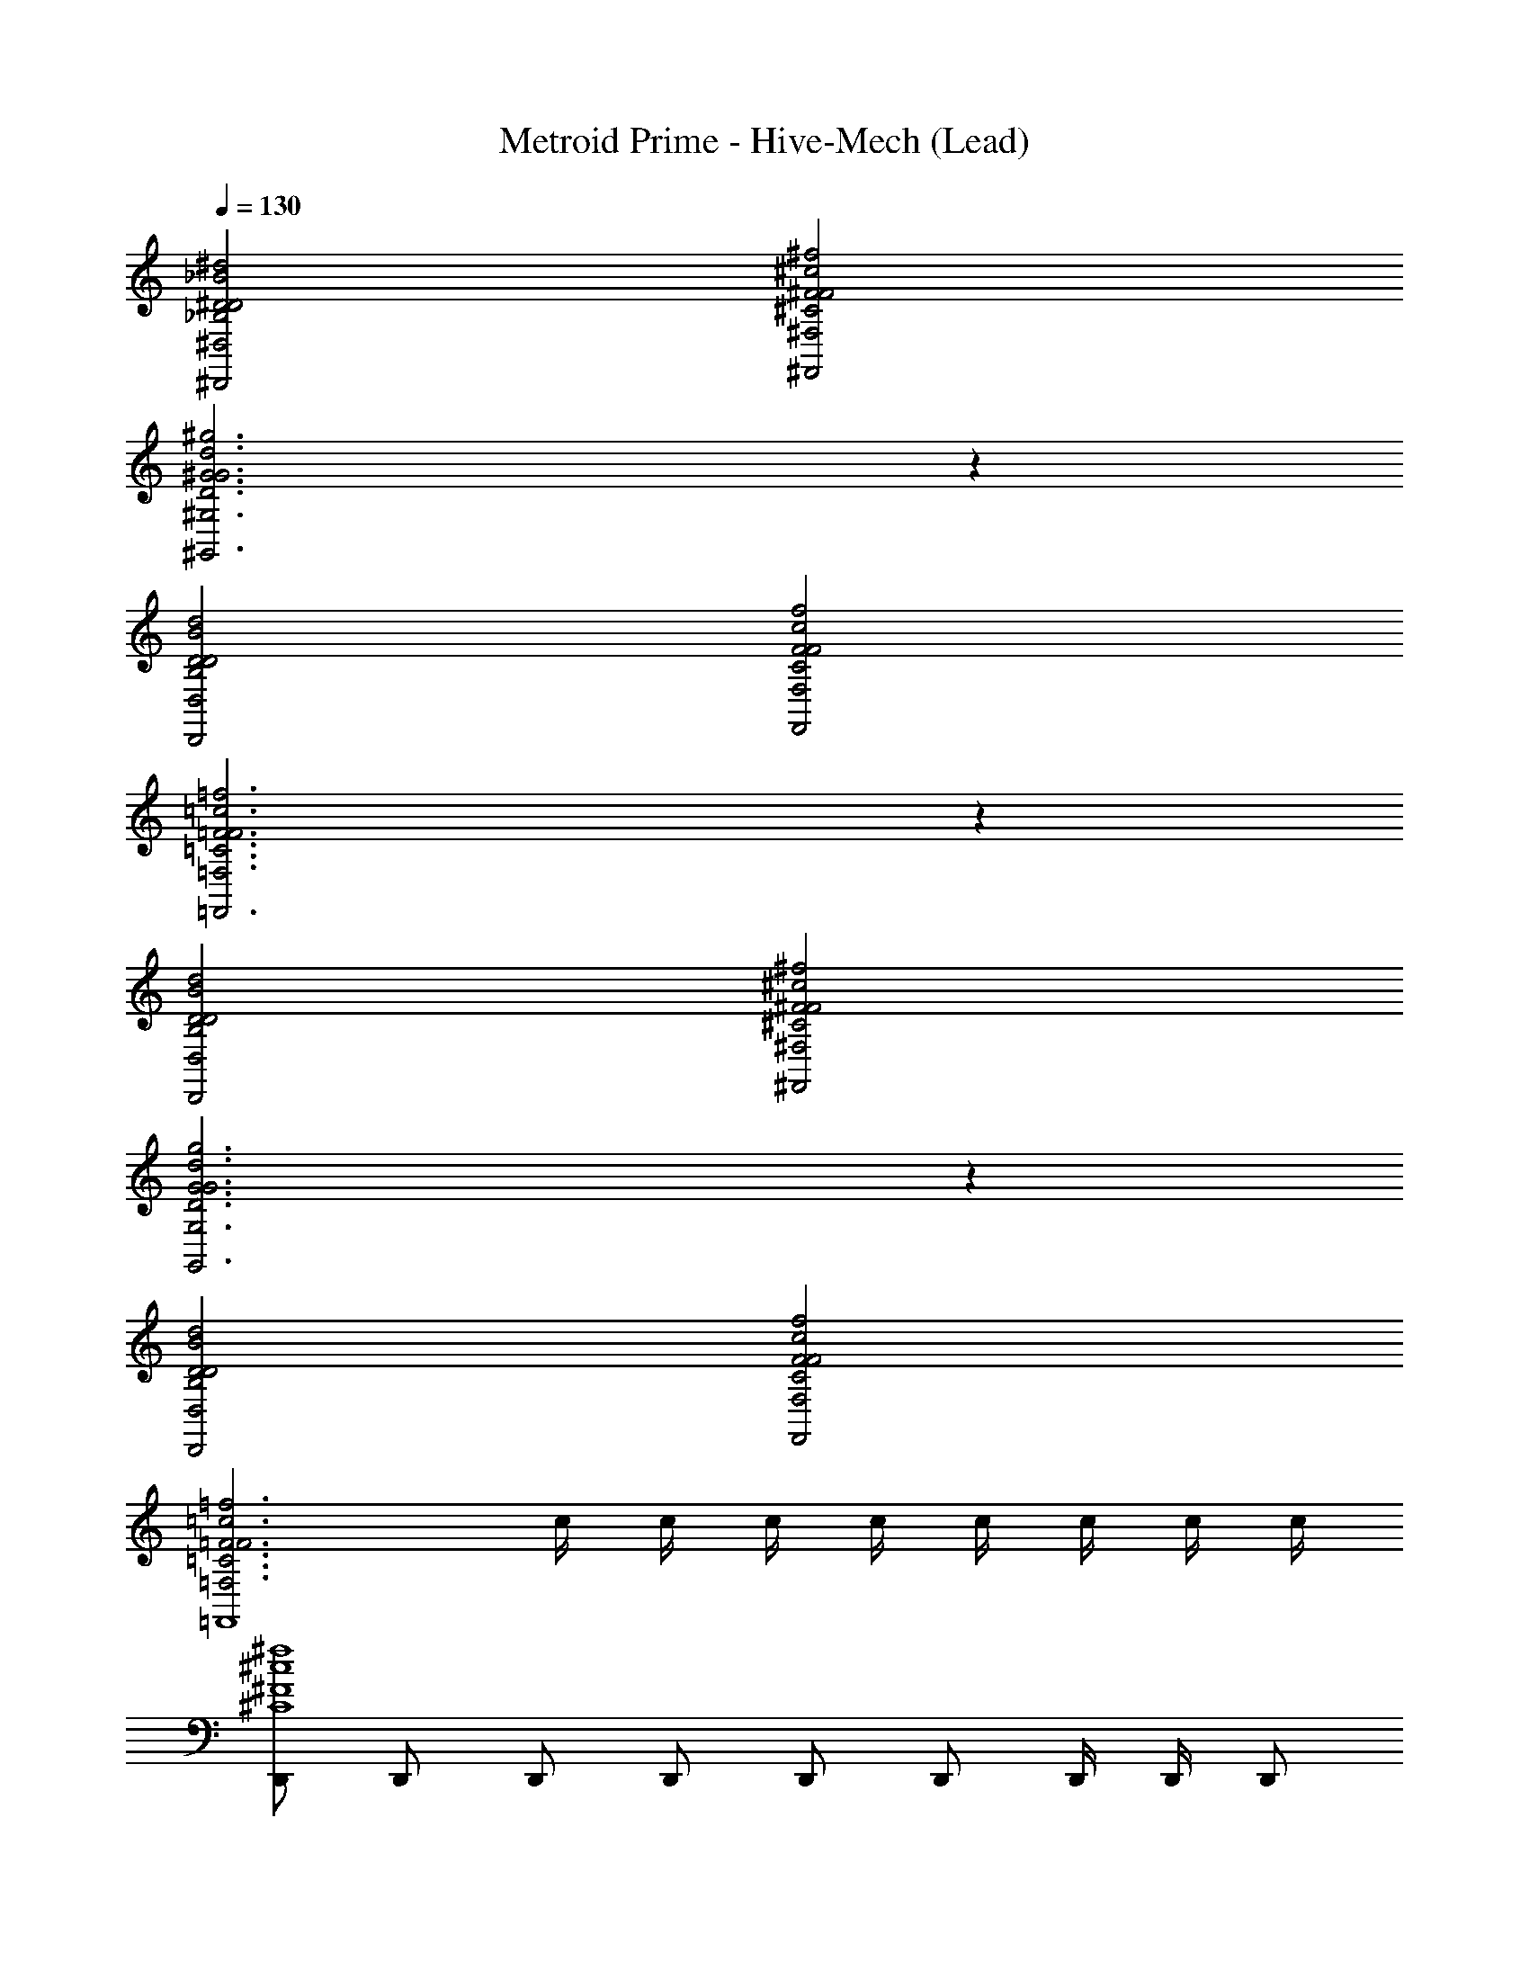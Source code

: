 X: 1
T: Metroid Prime - Hive-Mech (Lead)
Z: ABC Generated by Starbound Composer
L: 1/4
Q: 1/4=130
K: C
[^D2_B2^d2^D,2_B,2D2^D,,2] [^F2^c2^f2^F,2^C2F2^F,,2] 
[^G3d3^g3^G,3D3G3^G,,3] z 
[D2B2d2D,2B,2D2D,,2] [F2c2f2F,2C2F2F,,2] 
[=F3=c3=f3=F,3=C3F3=F,,3] z 
[D2B2d2D,2B,2D2D,,2] [^F2^c2^f2^F,2^C2F2^F,,2] 
[G3d3g3G,3D3G3G,,3] z 
[D2B2d2D,2B,2D2D,,2] [F2c2f2F,2C2F2F,,2] 
[z2=F3=c3=f3=F,3=C3F3=F,,4] c/4 c/4 c/4 c/4 c/4 c/4 c/4 c/4 
[D,,/^c4^f4^C4^F4] D,,/ D,,/ D,,/ D,,/ D,,/ D,,/4 D,,/4 D,,/ 
[D,,/=c4=f4=C4=F4] D,,/ D,,/4 D,,/4 D,,/ D,,/4 D,,/4 D,,/ D,,/4 D,,/4 D,,/4 D,,/4 
[D,,/=B4e4=B,4E4] D,,/ D,,/ D,,/ D,,/ D,,/ D,,/4 D,,/4 D,,/ 
[D,,/_B4d4_B,4D4] D,,/ D,,/ D,,/ [D,,/4c/4] [A,,,/4c/4] [D,,/4c/4] [D,,/4c/4] [D,,/4c/4] [A,,,/4c/4] [D,,/4c/4] [D,,/4c/4] 
[D,,/A4=d4A,4=D4] D,,/ D,,/ D,,/ D,,/ D,,/ D,,/ D,,/ 
[D,,/G4^c4G,4^C4] D,,/ D,,/ D,,/ D,,/ D,,/ D,,/4 D,,/4 D,,/4 D,,/4 
[D,,/=G4=c4=G,4=C4] D,,/ D,,/ D,,/ D,,/ D,,/ D,,/ D,,/ 
[D,,/^F15/4=B15/4^F,15/4=B,15/4] D,,/ D,,/ D,,/ [D,,/4c/4] [A,,,/4c/4] [D,,/4c/4] [D,,/4c/4] [D,,/4c/4] [A,,,/4c/4] [D,,/4c/4] [D,,/4c/4] 
[_B,,,/=F,2_B,2_b2_b'2_B2] B,,,/ F,,/4 D,,/ G,,/4 [B,,,/B,2=F2g2^g'2^G2] _B,,/4 B,,,/4 G,,/4 B,,,/4 ^F,,/4 B,,,/4 
[D,,/B,2^D2^f11/4^f'3^F3] D,,/ F,,/4 D,,/ ^C,,/4 =C,,/4 z/4 C,,/4 E,,,/4 B,,,/4 E,,,/4 B,,,/4 E,,,/4 
[B,,,/^F,2B,2f2f'2F2] B,,,/ =F,,/4 D,,/ G,,/4 [B,,,/B,2=F2g2g'2G2] B,,/4 B,,,/4 G,,/4 B,,,/4 ^F,,/4 B,,,/4 
[D,,/^G,4D4^d4^d'4D4] D,,/ F,,/4 D,,/ ^C,,/4 [F,,/4c/4G2] [c/4D,,/] c/4 [C,,/4c/4] [F,,/4c/4] [C,,/4c/4] [F,,/4c/4] [C,,/4c/4] 
[B,,,/D,2B,2b2b'2B2] B,,,/ =F,,/4 D,,/ G,,/4 [B,,,/B,2F2g2g'2G2] B,,/4 B,,,/4 G,,/4 B,,,/4 ^F,,/4 B,,,/4 
[D,,/B,2D2^c'3^c''3^c3] D,,/ F,,/4 D,,/ C,,/4 =C,,/4 z/4 C,,/4 E,,,/4 B,,,/4 E,,,/4 B,,,/4 E,,,/4 
[B,,,/F,2B,2f2f'2^F2] B,,,/ =F,,/4 D,,/ G,,/4 [B,,,/B,2=F2g2g'2G2] B,,/4 B,,,/4 G,,/4 B,,,/4 ^F,,/4 B,,,/4 
[D,,/C4D4G4d4d'4D4] D,,/ F,,/4 D,,/ ^C,,/4 [F,,/4=c/4] [c/4D,,/] c/4 [C,,/4c/4] [F,,/4c/4] [C,,/4c/4] [F,,/4c/4] [C,,/4c/4] 
[D,,/4^C4^F4^c4F,4C4F4] z/4 =C,,/4 z/4 F,,/4 D,,/4 z/4 D,,/4 D,,/4 z/4 C,,/4 z/4 F,,/4 D,,/4 z/4 D,,/4 
[D,,/4=C4=F4=c4=F,4C4F4] z/4 C,,/4 z/4 F,,/4 D,,/4 z/4 D,,/4 D,,/4 z/4 C,,/4 z/4 F,,/4 D,,/4 z/4 D,,/4 
[D,,/4=B,4E4=B4E,4B,4E4B4] z/4 C,,/4 z/4 F,,/4 D,,/4 z/4 D,,/4 D,,/4 z/4 C,,/4 z/4 F,,/4 D,,/4 z/4 D,,/4 
[D,,/4_B,4D4_B4D,4B,4D4B4] z/4 C,,/4 z/4 F,,/4 D,,/4 z/4 D,,/4 [D,,/4c/4] c/4 [C,,/4c/4] c/4 [F,,/4c/4] [D,,/4c/4] c/4 [D,,/4c/4] 
[D,,/4A,4=D4A4=D,4A,4D4A4] z/4 C,,/4 z/4 F,,/4 D,,/4 z/4 D,,/4 D,,/4 z/4 C,,/4 z/4 F,,/4 D,,/4 z/4 D,,/4 
[D,,/4G,4^C4G4^C,4G,4C4G4] z/4 C,,/4 z/4 F,,/4 D,,/4 z/4 D,,/4 D,,/4 z/4 C,,/4 z/4 F,,/4 D,,/4 z/4 D,,/4 
[D,,/4=G,4=C4=G4=C,4G,4C4G4] z/4 C,,/4 z/4 F,,/4 D,,/4 z/4 D,,/4 D,,/4 z/4 C,,/4 z/4 F,,/4 D,,/4 z/4 D,,/4 
[D,,/4^F,15/4C15/4^F15/4C,15/4F,15/4F4] z/4 C,,/4 z/4 F,,/4 D,,/4 z/4 D,,/4 [D,,/4c/4] c/4 [C,,/4c/4] c/4 [F,,/4c/4] [D,,/4c/4] c/4 [D,,/4c/4] 
[B,,/4^G4d4g4^D4G4g4] z/4 B,,/4 z/4 ^C,/4 B,,/4 z/4 B,,/4 B,,/4 z/4 B,,/4 z/4 C,/4 B,,/4 z/4 B,,/4 
[B,,/4=G4=d4=g4=D4G4g4] z/4 B,,/4 z/4 C,/4 B,,/4 z/4 B,,/4 B,,/4 z/4 B,,/4 z/4 C,/4 B,,/4 z/4 B,,/4 
[B,,/4F4^c4f4^C4F4f4] z/4 B,,/4 z/4 C,/4 B,,/4 z/4 B,,/4 B,,/4 z/4 B,,/4 z/4 C,/4 B,,/4 z/4 B,,/4 
[B,,/4=F4=c4=f4=C4F4f4] z/4 B,,/4 z/4 C,/4 B,,/4 z/4 B,,/4 [B,,/4c/4] c/4 [B,,/4c/4] c/4 [C,/4c/4] [B,,/4c/4] c/4 [B,,/4c/4] 
[B,,/4E4=B4e4=B,4E4e4] z/4 B,,/4 z/4 C,/4 B,,/4 z/4 B,,/4 B,,/4 z/4 B,,/4 z/4 C,/4 B,,/4 z/4 B,,/4 
[B,,/4^D4_B4^d4_B,4D4d4] z/4 B,,/4 z/4 C,/4 B,,/4 z/4 B,,/4 B,,/4 z/4 B,,/4 z/4 C,/4 B,,/4 z/4 B,,/4 
[B,,/4=D4A4=d4A,4D4d4] z/4 B,,/4 z/4 C,/4 B,,/4 z/4 B,,/4 B,,/4 z/4 B,,/4 z/4 C,/4 B,,/4 z/4 B,,/4 
[B,,/4^C4^G4^c4^G,4C4c4] z/4 B,,/4 z/4 C,/4 B,,/4 z/4 B,,/4 [B,,/4=c/4] c/4 [B,,/4c/4] c/4 [C,/4c/4] [B,,/4c/4] c/4 [B,,/4c/4] 
[z4^F31/4^d31/4^f31/4] 
[z2f15/4] c/4 c/4 c/4 c/4 c/4 c/4 c/4 c/4 
[D,,/^c4f4C4F4] D,,/ D,,/ D,,/ D,,/ D,,/ D,,/4 D,,/4 D,,/ 
[D,,/=c4=f4=C4=F4] D,,/ D,,/4 D,,/4 D,,/ D,,/4 D,,/4 D,,/ D,,/4 D,,/4 D,,/4 D,,/4 
[D,,/=B4e4=B,4E4] D,,/ D,,/ D,,/ D,,/ D,,/ D,,/4 D,,/4 D,,/ 
[D,,/_B4d4_B,4^D4] D,,/ D,,/ D,,/ [D,,/4c/4] [A,,,/4c/4] [D,,/4c/4] [D,,/4c/4] [D,,/4c/4] [A,,,/4c/4] [D,,/4c/4] [D,,/4c/4] 
[D,,/A4=d4A,4=D4] D,,/ D,,/ D,,/ D,,/ D,,/ D,,/ D,,/ 
[D,,/G4^c4G,4^C4] D,,/ D,,/ D,,/ D,,/ D,,/ D,,/4 D,,/4 D,,/4 D,,/4 
[D,,/=G4=c4=G,4=C4] D,,/ D,,/ D,,/ D,,/ D,,/ D,,/ D,,/ 
[D,,/^F15/4=B15/4F,15/4=B,15/4] D,,/ D,,/ D,,/ [D,,/4c/4] [A,,,/4c/4] [D,,/4c/4] [D,,/4c/4] [D,,/4c/4] [A,,,/4c/4] [D,,/4c/4] [D,,/4c/4] 
[B,,,/=F,2_B,2b2b'2b2] B,,,/ =F,,/4 D,,/ G,,/4 [B,,,/B,2=F2^g2g'2g2] B,,/4 B,,,/4 G,,/4 B,,,/4 ^F,,/4 B,,,/4 
[D,,/B,2^D2^f11/4f'3f3] D,,/ F,,/4 D,,/ ^C,,/4 =C,,/4 z/4 C,,/4 E,,,/4 B,,,/4 E,,,/4 B,,,/4 E,,,/4 
[B,,,/^F,2B,2f2f'2f2] B,,,/ =F,,/4 D,,/ G,,/4 [B,,,/B,2F2g2g'2g2] B,,/4 B,,,/4 G,,/4 B,,,/4 ^F,,/4 B,,,/4 
[D,,/^G,4D4^d4d'4d4] D,,/ F,,/4 D,,/ ^C,,/4 [F,,/4c/4^G2] [c/4D,,/] c/4 [C,,/4c/4] [F,,/4c/4] [C,,/4c/4] [F,,/4c/4] [C,,/4c/4] 
[B,,,/^D,2B,2b2b'2b2] B,,,/ =F,,/4 D,,/ G,,/4 [B,,,/B,2F2g2g'2g2] B,,/4 B,,,/4 G,,/4 B,,,/4 ^F,,/4 B,,,/4 
[D,,/B,2D2c'3c''3c'4] D,,/ F,,/4 D,,/ C,,/4 =C,,/4 z/4 C,,/4 E,,,/4 B,,,/4 E,,,/4 B,,,/4 E,,,/4 
[B,,,/F,2B,2f2f'2f2] B,,,/ =F,,/4 D,,/ G,,/4 [B,,,/B,2F2g2g'2g2] B,,/4 B,,,/4 G,,/4 B,,,/4 ^F,,/4 B,,,/4 
[D,,/C4D4G4d4d'4d4] D,,/ F,,/4 D,,/ ^C,,/4 [F,,/4c/4] [c/4D,,/] c/4 [C,,/4c/4] [F,,/4c/4] [C,,/4c/4] [F,,/4c/4] [C,,/4c/4] 
[D,,/4^C4^F4^c4F,4C4F4] z/4 =C,,/4 z/4 F,,/4 D,,/4 z/4 D,,/4 D,,/4 z/4 C,,/4 z/4 F,,/4 D,,/4 z/4 D,,/4 
[D,,/4=C4=F4=c4=F,4C4F4] z/4 C,,/4 z/4 F,,/4 D,,/4 z/4 D,,/4 D,,/4 z/4 C,,/4 z/4 F,,/4 D,,/4 z/4 D,,/4 
[D,,/4=B,4E4B4E,4B,4E4B4] z/4 C,,/4 z/4 F,,/4 D,,/4 z/4 D,,/4 D,,/4 z/4 C,,/4 z/4 F,,/4 D,,/4 z/4 D,,/4 
[D,,/4_B,4D4_B4D,4B,4D4B4] z/4 C,,/4 z/4 F,,/4 D,,/4 z/4 D,,/4 [D,,/4c/4] c/4 [C,,/4c/4] c/4 [F,,/4c/4] [D,,/4c/4] c/4 [D,,/4c/4] 
[D,,/4A,4=D4A4=D,4A,4D4A4] z/4 C,,/4 z/4 F,,/4 D,,/4 z/4 D,,/4 D,,/4 z/4 C,,/4 z/4 F,,/4 D,,/4 z/4 D,,/4 
[D,,/4G,4^C4G4C,4G,4C4G4] z/4 C,,/4 z/4 F,,/4 D,,/4 z/4 D,,/4 D,,/4 z/4 C,,/4 z/4 F,,/4 D,,/4 z/4 D,,/4 
[D,,/4=G,4=C4=G4=C,4G,4C4G4] z/4 C,,/4 z/4 F,,/4 D,,/4 z/4 D,,/4 D,,/4 z/4 C,,/4 z/4 F,,/4 D,,/4 z/4 D,,/4 
[D,,/4C,15/4^F,15/4C15/4F,4C4^F4F4] z/4 C,,/4 z/4 F,,/4 D,,/4 z/4 D,,/4 [D,,/4c/4] c/4 [C,,/4c/4] c/4 [F,,/4c/4] [D,,/4c/4] c/4 [D,,/4c/4] 
[B,,/4^G4d4g4^D4G4g4] z/4 B,,/4 z/4 ^C,/4 B,,/4 z/4 B,,/4 B,,/4 z/4 B,,/4 z/4 C,/4 B,,/4 z/4 B,,/4 
[B,,/4=G4=d4=g4=D4G4g4] z/4 B,,/4 z/4 C,/4 B,,/4 z/4 B,,/4 B,,/4 z/4 B,,/4 z/4 C,/4 B,,/4 z/4 B,,/4 
[B,,/4F4^c4f4^C4F4f4] z/4 B,,/4 z/4 C,/4 B,,/4 z/4 B,,/4 B,,/4 z/4 B,,/4 z/4 C,/4 B,,/4 z/4 B,,/4 
[B,,/4=F4=c4=f4=C4F4f4] z/4 B,,/4 z/4 C,/4 B,,/4 z/4 B,,/4 [B,,/4c/4] c/4 [B,,/4c/4] c/4 [C,/4c/4] [B,,/4c/4] c/4 [B,,/4c/4] 
[B,,/4E4=B4e4=B,4E4e4] z/4 B,,/4 z/4 C,/4 B,,/4 z/4 B,,/4 B,,/4 z/4 B,,/4 z/4 C,/4 B,,/4 z/4 B,,/4 
[B,,/4^D4_B4^d4_B,4D4d4] z/4 B,,/4 z/4 C,/4 B,,/4 z/4 B,,/4 B,,/4 z/4 B,,/4 z/4 C,/4 B,,/4 z/4 B,,/4 
[B,,/4=D4A4=d4A,4D4d4] z/4 B,,/4 z/4 C,/4 B,,/4 z/4 B,,/4 B,,/4 z/4 B,,/4 z/4 C,/4 B,,/4 z/4 B,,/4 
[B,,/4^C4^G4^c4^G,4C4c4] z/4 B,,/4 z/4 C,/4 B,,/4 z/4 B,,/4 [B,,/4=c/4] c/4 [B,,/4c/4] c/4 [C,/4c/4] [B,,/4c/4] c/4 [B,,/4c/4] 
[^F4^d4^f4] 
[C4G4^c4] 
